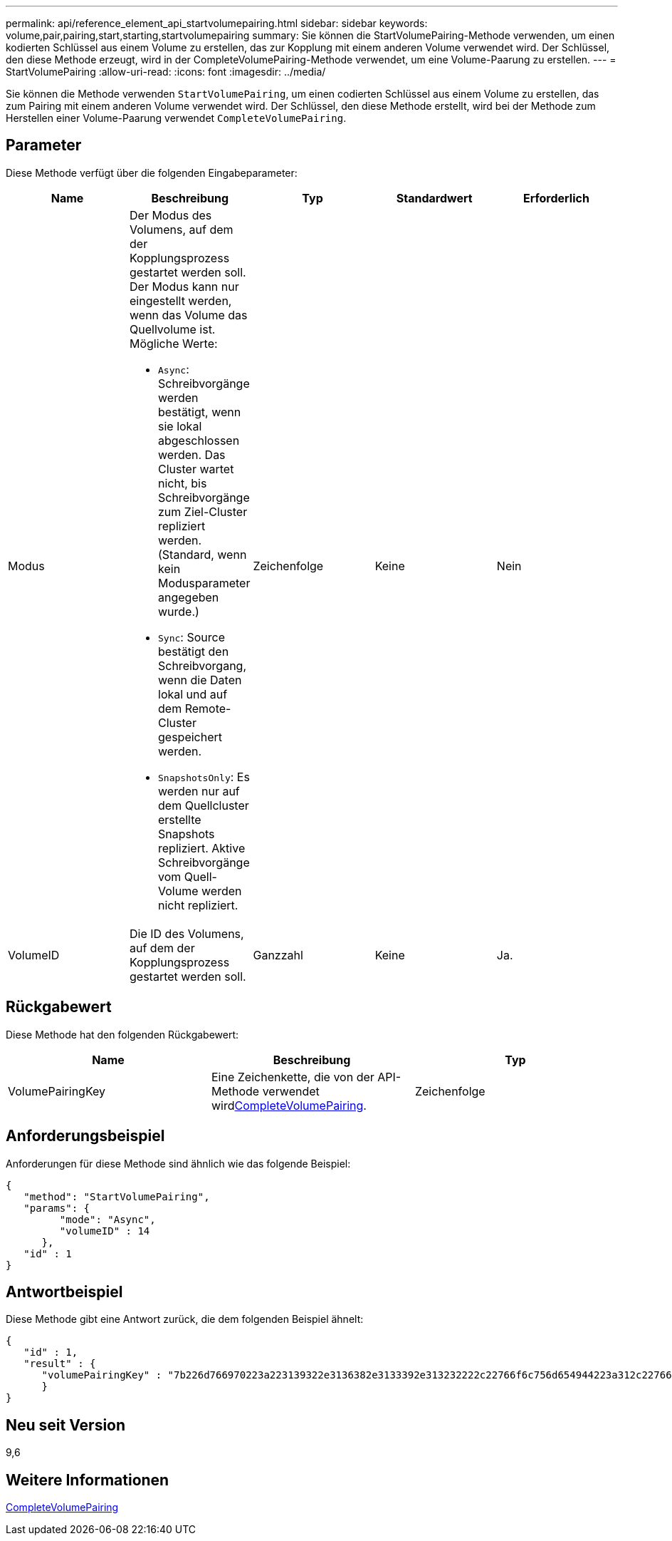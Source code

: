 ---
permalink: api/reference_element_api_startvolumepairing.html 
sidebar: sidebar 
keywords: volume,pair,pairing,start,starting,startvolumepairing 
summary: Sie können die StartVolumePairing-Methode verwenden, um einen kodierten Schlüssel aus einem Volume zu erstellen, das zur Kopplung mit einem anderen Volume verwendet wird. Der Schlüssel, den diese Methode erzeugt, wird in der CompleteVolumePairing-Methode verwendet, um eine Volume-Paarung zu erstellen. 
---
= StartVolumePairing
:allow-uri-read: 
:icons: font
:imagesdir: ../media/


[role="lead"]
Sie können die Methode verwenden `StartVolumePairing`, um einen codierten Schlüssel aus einem Volume zu erstellen, das zum Pairing mit einem anderen Volume verwendet wird. Der Schlüssel, den diese Methode erstellt, wird bei der Methode zum Herstellen einer Volume-Paarung verwendet `CompleteVolumePairing`.



== Parameter

Diese Methode verfügt über die folgenden Eingabeparameter:

|===
| Name | Beschreibung | Typ | Standardwert | Erforderlich 


 a| 
Modus
 a| 
Der Modus des Volumens, auf dem der Kopplungsprozess gestartet werden soll. Der Modus kann nur eingestellt werden, wenn das Volume das Quellvolume ist. Mögliche Werte:

* `Async`: Schreibvorgänge werden bestätigt, wenn sie lokal abgeschlossen werden. Das Cluster wartet nicht, bis Schreibvorgänge zum Ziel-Cluster repliziert werden. (Standard, wenn kein Modusparameter angegeben wurde.)
* `Sync`: Source bestätigt den Schreibvorgang, wenn die Daten lokal und auf dem Remote-Cluster gespeichert werden.
* `SnapshotsOnly`: Es werden nur auf dem Quellcluster erstellte Snapshots repliziert. Aktive Schreibvorgänge vom Quell-Volume werden nicht repliziert.

 a| 
Zeichenfolge
 a| 
Keine
 a| 
Nein



 a| 
VolumeID
 a| 
Die ID des Volumens, auf dem der Kopplungsprozess gestartet werden soll.
 a| 
Ganzzahl
 a| 
Keine
 a| 
Ja.

|===


== Rückgabewert

Diese Methode hat den folgenden Rückgabewert:

|===
| Name | Beschreibung | Typ 


 a| 
VolumePairingKey
 a| 
Eine Zeichenkette, die von der  API-Methode verwendet wirdxref:reference_element_api_completevolumepairing.adoc[CompleteVolumePairing].
 a| 
Zeichenfolge

|===


== Anforderungsbeispiel

Anforderungen für diese Methode sind ähnlich wie das folgende Beispiel:

[listing]
----
{
   "method": "StartVolumePairing",
   "params": {
         "mode": "Async",
	 "volumeID" : 14
      },
   "id" : 1
}
----


== Antwortbeispiel

Diese Methode gibt eine Antwort zurück, die dem folgenden Beispiel ähnelt:

[listing]
----
{
   "id" : 1,
   "result" : {
      "volumePairingKey" : "7b226d766970223a223139322e3136382e3133392e313232222c22766f6c756d654944223a312c22766f6c756d654e616d65223a2254657374222c22766f6c756d655061697255554944223a2236393632346663622d323032652d343332352d613536392d656339633635356337623561227d"
      }
}
----


== Neu seit Version

9,6



== Weitere Informationen

xref:reference_element_api_completevolumepairing.adoc[CompleteVolumePairing]
